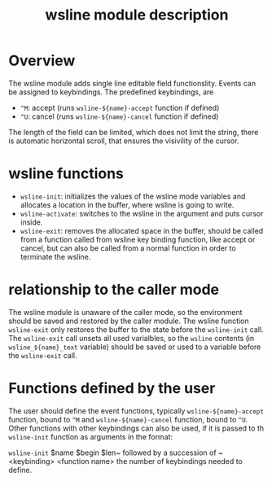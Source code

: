 #+TITLE: wsline module description

* Overview
The wsline module adds single line editable field functionslity.  Events can
be assigned to keybindings.  The predefined keybindings, are
 * ~^M~: accept (runs ~wsline-${name}-accept~ function if defined)
 * ~^U~: cancel (runs ~wsline-${name}-cancel~ function if defined)

The length of the field can be limited, which does not limit the string,
there is automatic horizontal scroll, that ensures the visivility of the
cursor.

* wsline functions
 * ~wsline-init~: initializes the values of the wsline mode variables and
   allocates a location in the buffer, where wsline is going to write.
 * ~wsline-activate~: switches to the wsline in the argument and puts cursor
   inside.
 * ~wsline-exit~: removes the allocated space in the buffer, should be called
   from a function called from wsline key binding function, like accept or
   cancel, but can also be called from a normal function in order to
   terminate the wsline.

* relationship to the caller mode
The wsline module is unaware of the caller mode, so the environment should
be saved and restored by the caller module.  The wsline function
~wsline-exit~ only restores the buffer to the state before the ~wsline-init~
call.  The ~wsline-exit~ call unsets all used varialbles, so the ~wsline~
contents (in ~wsline_${name}_text~ variable) should be saved or used to a
variable before the ~wsline-exit~ call.

* Functions defined by the user

The user should define the event functions, typically ~wsline-${name}-accept~
function, bound to ~^M~ and ~wsline-${name}-cancel~ function, bound to ~^U~.
Other functions with other keybindings can also be used, if it is passed to
th ~wsline-init~ function as arguments in the format:

~wsline-init~ $name $begin $len~ followed by a succession of ~<keybinding> 
<function name> the number of keybindings needed to define.
